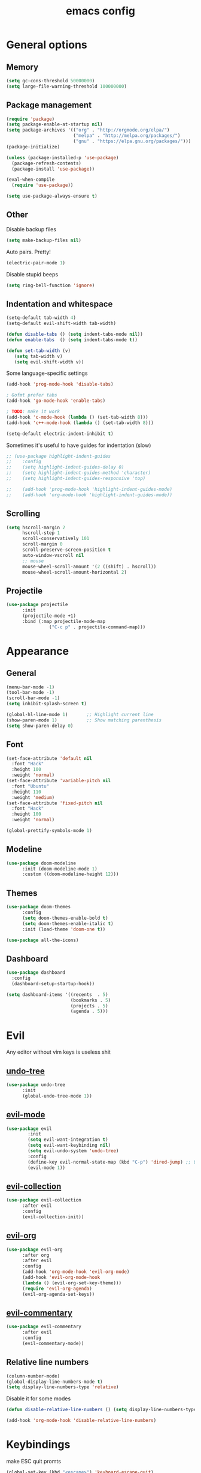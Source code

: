 # Created 2021-07-21 Ср 19:40
#+TITLE: emacs config
#+OPTIONS: toc:2

* General options
** Memory
#+begin_src emacs-lisp
  (setq gc-cons-threshold 50000000)
  (setq large-file-warning-threshold 100000000)
#+end_src

** Package management
#+begin_src emacs-lisp
  (require 'package)
  (setq package-enable-at-startup nil)
  (setq package-archives '(("org" . "http://orgmode.org/elpa/")
                           ("melpa" . "http://melpa.org/packages/")
                           ("gnu" . "https://elpa.gnu.org/packages/")))
  (package-initialize)

  (unless (package-installed-p 'use-package)
    (package-refresh-contents)
    (package-install 'use-package))

  (eval-when-compile
    (require 'use-package))

  (setq use-package-always-ensure t)
#+end_src

** Other
Disable backup files
#+begin_src emacs-lisp
  (setq make-backup-files nil)
#+end_src

Auto pairs. Pretty!
#+begin_src emacs-lisp
  (electric-pair-mode 1)
#+end_src

Disable stupid beeps
#+begin_src emacs-lisp
  (setq ring-bell-function 'ignore)
#+end_src
** Indentation and whitespace
#+begin_src emacs-lisp
  (setq-default tab-width 4)
  (setq-default evil-shift-width tab-width)

  (defun disable-tabs () (setq indent-tabs-mode nil))
  (defun enable-tabs  () (setq indent-tabs-mode t))

  (defun set-tab-width (v) 
     (setq tab-width v)
     (setq evil-shift-width v))
#+end_src
Some language-specific settings

#+begin_src emacs-lisp
  (add-hook 'prog-mode-hook 'disable-tabs)

  ; Gofmt prefer tabs
  (add-hook 'go-mode-hook 'enable-tabs)

  ; TODO: make it work
  (add-hook 'c-mode-hook (lambda () (set-tab-width 8)))
  (add-hook 'c++-mode-hook (lambda () (set-tab-width 8)))

  (setq-default electric-indent-inhibit t)
#+end_src

Sometimes it's useful to have guides for indentation (slow)

#+begin_src emacs-lisp
  ;; (use-package highlight-indent-guides
  ;;    :config
  ;;    (setq highlight-indent-guides-delay 0)
  ;;    (setq highlight-indent-guides-method 'character)
  ;;    (setq highlight-indent-guides-responsive 'top)

  ;;    (add-hook 'prog-mode-hook 'highlight-indent-guides-mode)
  ;;    (add-hook 'org-mode-hook 'highlight-indent-guides-mode))
#+end_src

** Scrolling
#+begin_src emacs-lisp
  (setq hscroll-margin 2
        hscroll-step 1
        scroll-conservatively 101
        scroll-margin 0
        scroll-preserve-screen-position t
        auto-window-vscroll nil
        ;; mouse
        mouse-wheel-scroll-amount '(2 ((shift) . hscroll))
        mouse-wheel-scroll-amount-horizontal 2)
#+end_src

** Projectile
#+begin_src emacs-lisp
  (use-package projectile
        :init
        (projectile-mode +1)
        :bind (:map projectile-mode-map
                  ("C-c p" . projectile-command-map)))
#+end_src

* Appearance
** General
#+begin_src emacs-lisp
  (menu-bar-mode -1)
  (tool-bar-mode -1)
  (scroll-bar-mode -1)
  (setq inhibit-splash-screen t)

  (global-hl-line-mode 1)       ;; Highlight current line
  (show-paren-mode 1)           ;; Show matching parenthesis
  (setq show-paren-delay 0)    
#+end_src

** Font
#+begin_src emacs-lisp
  (set-face-attribute 'default nil
    :font "Hack"
    :height 100
    :weight 'normal)
  (set-face-attribute 'variable-pitch nil
    :font "Ubuntu"
    :height 110
    :weight 'medium)
  (set-face-attribute 'fixed-pitch nil
    :font "Hack"
    :height 100
    :weight 'normal)

  (global-prettify-symbols-mode 1)
#+end_src

** Modeline
#+begin_src emacs-lisp
  (use-package doom-modeline
        :init (doom-modeline-mode 1)
        :custom ((doom-modeline-height 12)))
#+end_src

** Themes
#+begin_src emacs-lisp
  (use-package doom-themes
        :config
        (setq doom-themes-enable-bold t)
        (setq doom-themes-enable-italic t)
        :init (load-theme 'doom-one t))

  (use-package all-the-icons)
#+end_src

** Dashboard
#+begin_src emacs-lisp
  (use-package dashboard
    :config
    (dashboard-setup-startup-hook))

  (setq dashboard-items '((recents  . 5)
                          (bookmarks . 5)
                          (projects . 5)
                          (agenda . 5)))
#+end_src

* Evil
Any editor without vim keys is useless shit

** [[https://www.emacswiki.org/emacs/UndoTree][undo-tree]]
#+begin_src emacs-lisp
  (use-package undo-tree
        :init
        (global-undo-tree-mode 1))
#+end_src

** [[https://github.com/emacs-evil/evil][evil-mode]]
#+begin_src emacs-lisp
  (use-package evil
		  :init
		  (setq evil-want-integration t)
		  (setq evil-want-keybinding nil)
		  (setq evil-undo-system 'undo-tree)
		  :config
		  (define-key evil-normal-state-map (kbd "C-p") 'dired-jump) ;; Like FZF in vim, but better
		  (evil-mode 1))
#+end_src

** [[https://github.com/emacs-evil/evil-collection][evil-collection]]
#+begin_src emacs-lisp
  (use-package evil-collection
        :after evil
        :config
        (evil-collection-init))
#+end_src

** [[https://github.com/Somelauw/evil-org-mode][evil-org]]
#+begin_src emacs-lisp
  (use-package evil-org
        :after org
        :after evil
        :config
        (add-hook 'org-mode-hook 'evil-org-mode)
        (add-hook 'evil-org-mode-hook
        (lambda () (evil-org-set-key-theme)))
        (require 'evil-org-agenda)
        (evil-org-agenda-set-keys))
#+end_src

** [[https://github.com/linktohack/evil-commentary][evil-commentary]]
#+begin_src emacs-lisp
  (use-package evil-commentary
        :after evil
        :config
        (evil-commentary-mode))
#+end_src

** Relative line numbers
#+begin_src emacs-lisp
  (column-number-mode)
  (global-display-line-numbers-mode t)
  (setq display-line-numbers-type 'relative)
#+end_src

Disable it for some modes
#+begin_src emacs-lisp
  (defun disable-relative-line-numbers () (setq display-line-numbers-type t))

  (add-hook 'org-mode-hook 'disable-relative-line-numbers)
#+end_src

* Keybindings
make ESC quit promts
#+begin_src emacs-lisp
  (global-set-key (kbd "<escape>") 'keyboard-escape-quit)
#+end_src

** [[https://github.com/abo-abo/swiper][ivy/swiper/counsel]]
#+begin_src emacs-lisp
  (use-package ivy
          :diminish
          :bind (("C-s" . swiper)
           :map ivy-minibuffer-map
           ("TAB" . ivy-alt-done)
           ("C-l" . ivy-alt-done)
           ("C-j" . ivy-next-line)
           ("C-k" . ivy-previous-line)
           :map ivy-switch-buffer-map
           ("C-k" . ivy-previous-line)
           ("C-l" . ivy-done)
           ("C-d" . ivy-switch-buffer-kill)
           :map ivy-reverse-i-search-map
           ("C-k" . ivy-previous-line)
           ("C-d" . ivy-reverse-i-search-kill))
          :config
          (ivy-mode 1))

  (use-package ivy-rich
          :init
          (ivy-rich-mode 1))

  (use-package counsel
          :bind (("C-M-j" . 'counsel-switch-buffer)
           :map minibuffer-local-map
           ("C-r" . 'counsel-minibuffer-history))
          :config
          (counsel-mode 1))

  (use-package lsp-ivy
        :after lsp)
#+end_src

** [[https://github.com/lewang/flx][flx]]
A better fuzzy matching algorithm for ivy
#+begin_src emacs-lisp
  (use-package flx
        :config
        (setq ivy-initial-inputs-alist nil))
#+end_src

** [[https://github.com/justbur/emacs-which-key][which-key]]
#+begin_src emacs-lisp
  (use-package which-key
          :init (which-key-mode)
          :diminish which-key-mode
          :config
          (setq which-key-idle-delay 1))
#+end_src

* Programming environment
** [[https://github.com/emacs-lsp/lsp-mode][lsp-mode]]
#+begin_src emacs-lisp
  (use-package lsp-mode
        :init (setq lsp-inhibit-message t
        lsp-eldoc-render-all nil
        lsp-highlight-symbol-at-point nil
        lsp-keymap-prefix "C-c l")
          :config
          (lsp-enable-which-key-integration t))
#+end_src

** [[https://github.com/emacs-lsp/lsp-ui][lsp-ui]]
#+begin_src emacs-lisp
  (use-package lsp-ui
        :config
        (setq lsp-ui-sideline-enable t
          lsp-ui-flycheck-enable t
          lsp-eldoc-enable-hover nil
          lsp-ui-imenu-enable t
          lsp-ui-doc-position 'at-point
          lsp-signature-auto-activate t
          lsp-ui-sideline-show-code-actions t
          lsp-ui-sideline-update-mode 'point))

  (add-hook 'lsp-mode-hook 'lsp-ui-mode)
#+end_src

** Company
Completion
#+begin_src emacs-lisp
  (use-package company
        :config
        (setq company-idle-delay 0.0)
        (global-company-mode t))
#+end_src

** Flycheck
Syntax checking
#+begin_src emacs-lisp
  (use-package flycheck
        :ensure t
        :init (global-flycheck-mode))
#+end_src

** Languages
Go
#+begin_src emacs-lisp
  (use-package go-mode
          :mode ("\\.go\\'" . go-mode))

  (add-hook 'go-mode-hook #'lsp-deferred)
  (add-hook 'go-mode-hook 'flycheck-mode)

  (defun lsp-go-install-save-hooks ()
        (add-hook 'before-save-hook #'lsp-format-buffer t t)
        (add-hook 'before-save-hook #'lsp-organize-imports t t))
  (add-hook 'go-mode-hook #'lsp-go-install-save-hooks)

  (lsp-register-custom-settings
   '(("gopls.completeUnimported" t t)
         ("gopls.staticcheck" t t)))
#+end_src

* Org mode
** [[https://github.com/integral-dw/org-superstar-mode][org-superstar]]
#+begin_src emacs-lisp
  (use-package org-superstar :after org :hook (org-mode . org-superstar-mode))
#+end_src
